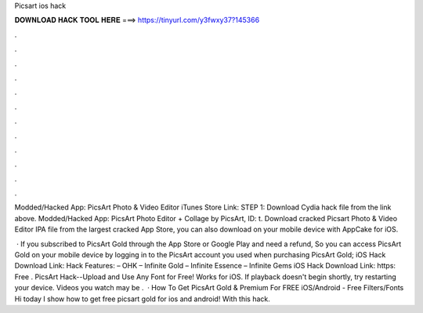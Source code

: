 Picsart ios hack



𝐃𝐎𝐖𝐍𝐋𝐎𝐀𝐃 𝐇𝐀𝐂𝐊 𝐓𝐎𝐎𝐋 𝐇𝐄𝐑𝐄 ===> https://tinyurl.com/y3fwxy37?145366



.



.



.



.



.



.



.



.



.



.



.



.

Modded/Hacked App: PicsArt Photo & Video Editor iTunes Store Link: STEP 1: Download  Cydia hack file from the link above. Modded/Hacked App: PicsArt Photo Editor + Collage by PicsArt,  ID: t. Download cracked Picsart Photo & Video Editor IPA file from the largest cracked App Store, you can also download on your mobile device with AppCake for iOS.

 · If you subscribed to PicsArt Gold through the App Store or Google Play and need a refund, So you can access PicsArt Gold on your mobile device by logging in to the PicsArt account you used when purchasing PicsArt Gold; iOS Hack Download Link: Hack Features: – OHK – Infinite Gold – Infinite Essence – Infinite Gems iOS Hack Download Link: https: Free . PicsArt Hack--Upload and Use Any Font for Free! Works for iOS. If playback doesn't begin shortly, try restarting your device. Videos you watch may be .  · How To Get PicsArt Gold & Premium For FREE iOS/Android - Free Filters/Fonts Hi today I show how to get free picsart gold for ios and android! With this hack.
